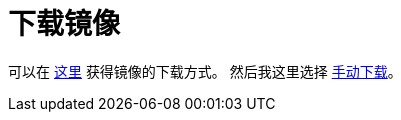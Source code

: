 = 下载镜像

可以在 https://www.raspberrypi.com/software/[这里] 获得镜像的下载方式。
然后我这里选择 https://www.raspberrypi.com/software/operating-systems/[手动下载]。

